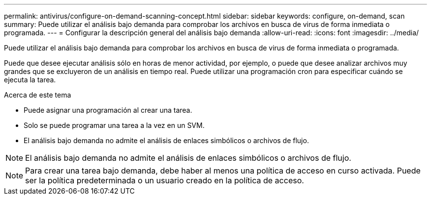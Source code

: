 ---
permalink: antivirus/configure-on-demand-scanning-concept.html 
sidebar: sidebar 
keywords: configure, on-demand, scan 
summary: Puede utilizar el análisis bajo demanda para comprobar los archivos en busca de virus de forma inmediata o programada. 
---
= Configurar la descripción general del análisis bajo demanda
:allow-uri-read: 
:icons: font
:imagesdir: ../media/


[role="lead"]
Puede utilizar el análisis bajo demanda para comprobar los archivos en busca de virus de forma inmediata o programada.

Puede que desee ejecutar análisis sólo en horas de menor actividad, por ejemplo, o puede que desee analizar archivos muy grandes que se excluyeron de un análisis en tiempo real. Puede utilizar una programación cron para especificar cuándo se ejecuta la tarea.

.Acerca de este tema
* Puede asignar una programación al crear una tarea.
* Solo se puede programar una tarea a la vez en un SVM.
* El análisis bajo demanda no admite el análisis de enlaces simbólicos o archivos de flujo.



NOTE: El análisis bajo demanda no admite el análisis de enlaces simbólicos o archivos de flujo.


NOTE: Para crear una tarea bajo demanda, debe haber al menos una política de acceso en curso activada. Puede ser la política predeterminada o un usuario creado en la política de acceso.
